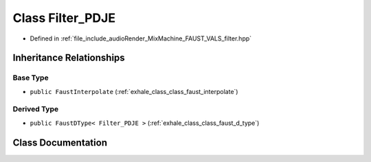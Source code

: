 .. _exhale_class_class_filter___p_d_j_e:

Class Filter_PDJE
=================

- Defined in :ref:`file_include_audioRender_MixMachine_FAUST_VALS_filter.hpp`


Inheritance Relationships
-------------------------

Base Type
*********

- ``public FaustInterpolate`` (:ref:`exhale_class_class_faust_interpolate`)


Derived Type
************

- ``public FaustDType< Filter_PDJE >`` (:ref:`exhale_class_class_faust_d_type`)


Class Documentation
-------------------


.. doxygenclass:: Filter_PDJE
   :project: Project_DJ_Engine
   :members:
   :protected-members:
   :undoc-members:
